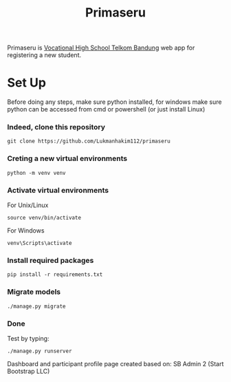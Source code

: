 #+TITLE: Primaseru


Primaseru is [[https://smktelkom-bdg.sch.id/][Vocational High School Telkom Bandung]] web app for registering a new student.

* Set Up
Before doing any steps, make sure python installed,
for windows make sure python can be accessed from cmd or powershell (or just install Linux)
*** Indeed, clone this repository
#+BEGIN_SRC shell
git clone https://github.com/Lukmanhakim112/primaseru
#+END_SRC

*** Creting a new virtual environments
#+BEGIN_SRC shell
python -m venv venv
#+END_SRC
*** Activate virtual environments
For Unix/Linux
#+BEGIN_SRC shell
source venv/bin/activate
#+END_SRC
For Windows
#+BEGIN_SRC shell
venv\Scripts\activate
#+END_SRC
*** Install required packages
#+BEGIN_SRC shell
pip install -r requirements.txt
#+END_SRC
*** Migrate models
#+BEGIN_SRC shell
./manage.py migrate
#+END_SRC
*** Done
Test by typing:
#+BEGIN_SRC shell
./manage.py runserver
#+END_SRC

Dashboard and participant profile page created based on: SB Admin 2 (Start Bootstrap LLC) 



